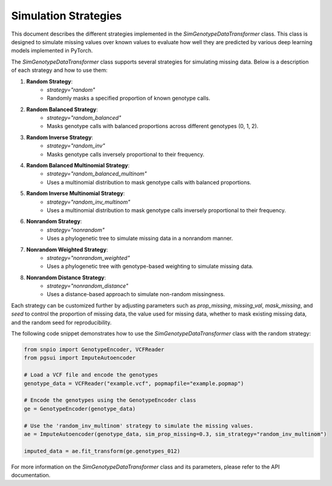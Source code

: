 Simulation Strategies
======================

This document describes the different strategies implemented in the `SimGenotypeDataTransformer` class. This class is designed to simulate missing values over known values to evaluate how well they are predicted by various deep learning models implemented in PyTorch.

The `SimGenotypeDataTransformer` class supports several strategies for simulating missing data. Below is a description of each strategy and how to use them:

1. **Random Strategy**:
    - `strategy="random"`
    - Randomly masks a specified proportion of known genotype calls.

2. **Random Balanced Strategy**:
    - `strategy="random_balanced"`
    - Masks genotype calls with balanced proportions across different genotypes (0, 1, 2).

3. **Random Inverse Strategy**:
    - `strategy="random_inv"`
    - Masks genotype calls inversely proportional to their frequency.

4. **Random Balanced Multinomial Strategy**:
    - `strategy="random_balanced_multinom"`
    - Uses a multinomial distribution to mask genotype calls with balanced proportions.

5. **Random Inverse Multinomial Strategy**:
    - `strategy="random_inv_multinom"`
    - Uses a multinomial distribution to mask genotype calls inversely proportional to their frequency.

6. **Nonrandom Strategy**:
    - `strategy="nonrandom"`
    - Uses a phylogenetic tree to simulate missing data in a nonrandom manner.

7. **Nonrandom Weighted Strategy**:
    - `strategy="nonrandom_weighted"`
    - Uses a phylogenetic tree with genotype-based weighting to simulate missing data.

8. **Nonrandom Distance Strategy**:
    - `strategy="nonrandom_distance"`
    - Uses a distance-based approach to simulate non-random missingness.

Each strategy can be customized further by adjusting parameters such as `prop_missing`, `missing_val`, `mask_missing`, and `seed` to control the proportion of missing data, the value used for missing data, whether to mask existing missing data, and the random seed for reproducibility.

The following code snippet demonstrates how to use the `SimGenotypeDataTransformer` class with the random strategy:

.. code-block:: python

    from snpio import GenotypeEncoder, VCFReader
    from pgsui import ImputeAutoencoder

    # Load a VCF file and encode the genotypes
    genotype_data = VCFReader("example.vcf", popmapfile="example.popmap")

    # Encode the genotypes using the GenotypeEncoder class
    ge = GenotypeEncoder(genotype_data)

    # Use the 'random_inv_multinom' strategy to simulate the missing values.
    ae = ImputeAutoencoder(genotype_data, sim_prop_missing=0.3, sim_strategy="random_inv_multinom")

    imputed_data = ae.fit_transform(ge.genotypes_012)

For more information on the `SimGenotypeDataTransformer` class and its parameters, please refer to the API documentation.